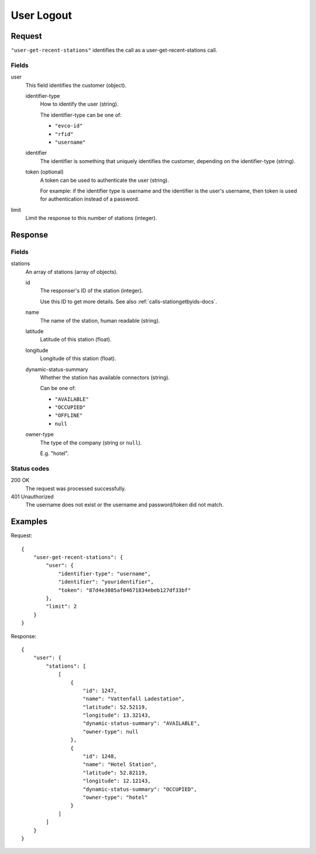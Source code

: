 .. highlight:: js

.. _calls-usergetrecentstations-docs:

User Logout
===========

Request
-------

``"user-get-recent-stations"`` identifies the call as a user-get-recent-stations call.

Fields
~~~~~~

user
    This field identifies the customer (object).

    identifier-type
        How to identify the user (string).

        The identifier-type can be one of:

        * ``"evco-id"``
        * ``"rfid"``
        * ``"username"``

    identifier
        The identifier is something that uniquely identifies the customer,
        depending on the identifier-type (string).
    token (optional)
        A token can be used to authenticate the user (string).

        For example: if the identifier type is username and the identifier is the user's username,
        then token is used for authentication instead of a password.
limit
    Limit the response to this number of stations (integer).

Response
--------

Fields
~~~~~~

stations
    An array of stations (array of objects).

    id
        The responser's ID of the station (integer).

        Use this ID to get more details.
        See also :ref:`calls-stationgetbyids-docs`.
    name
        The name of the station, human readable (string).
    latitude
        Latitude of this station (float).
    longitude
        Longitude of this station (float).
    dynamic-status-summary
        Whether the station has available connectors (string).

        Can be one of:

        * ``"AVAILABLE"``
        * ``"OCCUPIED"``
        * ``"OFFLINE"``
        * ``null``

    owner-type
        The type of the company (string or ``null``).

        E.g. "hotel".


Status codes
~~~~~~~~~~~~

200 OK
    The request was processed successfully.
401 Unauthorized
    The username does not exist or the username and password/token did not match.

Examples
--------

Request::

    {
        "user-get-recent-stations": {
            "user": {
                "identifier-type": "username",
                "identifier": "youridentifier",
                "token": "87d4e3085af04671834ebeb127df33bf"
            },
            "limit": 2
        }
    }

Response::

    {
        "user": {
            "stations": [
                [
                    {
                        "id": 1247,
                        "name": "Vattenfall Ladestation",
                        "latitude": 52.52119,
                        "longitude": 13.32143,
                        "dynamic-status-summary": "AVAILABLE",
                        "owner-type": null
                    },
                    {
                        "id": 1248,
                        "name": "Hotel Station",
                        "latitude": 52.82119,
                        "longitude": 12.12143,
                        "dynamic-status-summary": "OCCUPIED",
                        "owner-type": "hotel"
                    }
                ]
            ]
        }
    }

